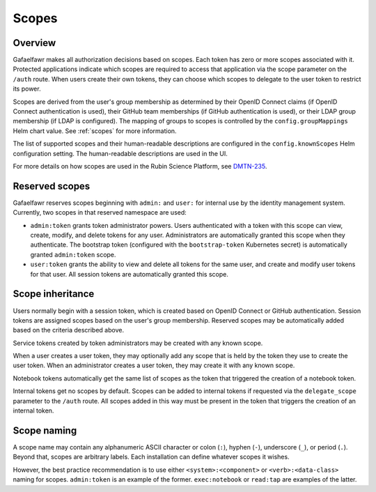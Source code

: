 ######
Scopes
######

Overview
========

Gafaelfawr makes all authorization decisions based on scopes.
Each token has zero or more scopes associated with it.
Protected applications indicate which scopes are required to access that application via the scope parameter on the ``/auth`` route.
When users create their own tokens, they can choose which scopes to delegate to the user token to restrict its power.

Scopes are derived from the user's group membership as determined by their OpenID Connect claims (if OpenID Connect authentication is used), their GitHub team memberships (if GitHub authentication is used), or their LDAP group membership (if LDAP is configured).
The mapping of groups to scopes is controlled by the ``config.groupMappings`` Helm chart value.
See :ref:`scopes` for more information.

The list of supported scopes and their human-readable descriptions are configured in the ``config.knownScopes`` Helm configuration setting.
The human-readable descriptions are used in the UI.

For more details on how scopes are used in the Rubin Science Platform, see DMTN-235_.

.. _DMTN-235: https://dmtn-235.lsst.io/

Reserved scopes
===============

Gafaelfawr reserves scopes beginning with ``admin:`` and ``user:`` for internal use by the identity management system.
Currently, two scopes in that reserved namespace are used:

* ``admin:token`` grants token administrator powers.
  Users authenticated with a token with this scope can view, create, modify, and delete tokens for any user.
  Administrators are automatically granted this scope when they authenticate.
  The bootstrap token (configured with the ``bootstrap-token`` Kubernetes secret) is automatically granted ``admin:token`` scope.
* ``user:token`` grants the ability to view and delete all tokens for the same user, and create and modify user tokens for that user.
  All session tokens are automatically granted this scope.

Scope inheritance
=================

Users normally begin with a session token, which is created based on OpenID Connect or GitHub authentication.
Session tokens are assigned scopes based on the user's group membership.
Reserved scopes may be automatically added based on the criteria described above.

Service tokens created by token administrators may be created with any known scope.

When a user creates a user token, they may optionally add any scope that is held by the token they use to create the user token.
When an administrator creates a user token, they may create it with any known scope.

Notebook tokens automatically get the same list of scopes as the token that triggered the creation of a notebook token.

Internal tokens get no scopes by default.
Scopes can be added to internal tokens if requested via the ``delegate_scope`` parameter to the ``/auth`` route.
All scopes added in this way must be present in the token that triggers the creation of an internal token.

Scope naming
============

A scope name may contain any alphanumeric ASCII character or colon (``:``), hyphen (``-``), underscore (``_``), or period (``.``).
Beyond that, scopes are arbitrary labels.
Each installation can define whatever scopes it wishes.

However, the best practice recommendation is to use either ``<system>:<component>`` or ``<verb>:<data-class>`` naming for scopes.
``admin:token`` is an example of the former.
``exec:notebook`` or ``read:tap`` are examples of the latter.
